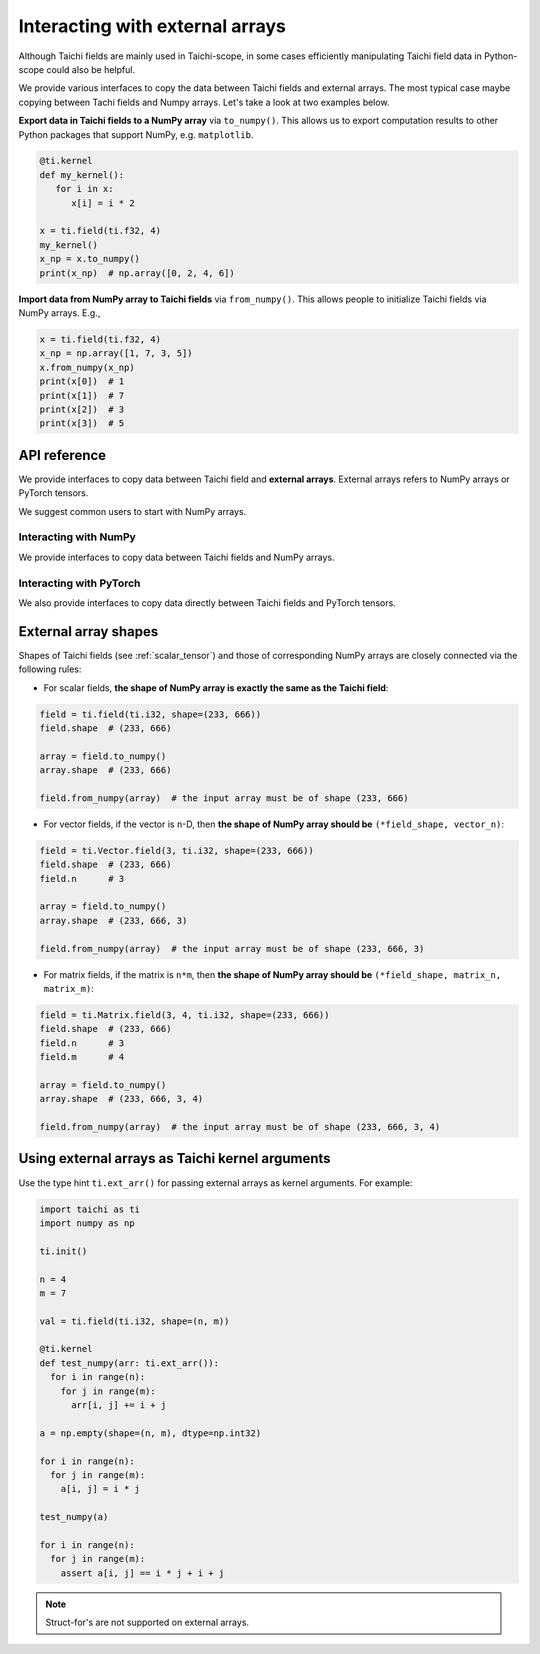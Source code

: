 .. _external:

Interacting with external arrays
================================

Although Taichi fields are mainly used in Taichi-scope, in some cases efficiently manipulating Taichi field data in Python-scope could also be helpful.

We provide various interfaces to copy the data between Taichi fields and external arrays.
The most typical case maybe copying between Tachi fields and Numpy arrays. Let's take a look at two examples below.

**Export data in Taichi fields to a NumPy array** via ``to_numpy()``.
This allows us to export computation results to other
Python packages that support NumPy, e.g. ``matplotlib``.

.. code-block:: python

   @ti.kernel
   def my_kernel():
      for i in x:
         x[i] = i * 2

   x = ti.field(ti.f32, 4)
   my_kernel()
   x_np = x.to_numpy()
   print(x_np)  # np.array([0, 2, 4, 6])


**Import data from NumPy array to Taichi fields** via ``from_numpy()``.
This allows people to initialize Taichi fields via NumPy arrays. E.g.,

.. code-block:: python

   x = ti.field(ti.f32, 4)
   x_np = np.array([1, 7, 3, 5])
   x.from_numpy(x_np)
   print(x[0])  # 1
   print(x[1])  # 7
   print(x[2])  # 3
   print(x[3])  # 5


API reference
-------------

We provide interfaces to copy data between Taichi field and  **external arrays**.
External arrays refers to NumPy arrays or PyTorch tensors.

We suggest common users to start with NumPy arrays.

Interacting with NumPy
**********************

We provide interfaces to copy data between Taichi fields and NumPy arrays.

.. function:: field.to_numpy()

   :parameter field: (ti.field, ti.Vector.field or ti.Matrix.field) The field

   :return: (np.array) The numpy array containing the current data in ``x``.

.. function:: field.from_numpy(array)

   :parameter field: (ti.field, ti.Vector.field or ti.Matrix.field) The field

   :parameter array: (np.array) The numpy array containing data to initialize the field


Interacting with PyTorch
************************

We also provide interfaces to copy data directly between Taichi fields and PyTorch tensors.

.. function:: field.to_torch(device = None)

   :parameter field: (ti.field, ti.Vector.field or ti.Matrix.field) The field
   :parameter device: (torch.device) the device where the PyTorch tensor is stored

   :return: (torch.Tensor) The PyTorch tensor containing data in ``x``.

.. function:: field.from_torch(tensor)

   :parameter field: (ti.field, ti.Vector.field or ti.Matrix.field) The field

   :parameter tensor: (torch.Tensor) The PyTorch tensor with data to initialize the field


External array shapes
---------------------

Shapes of Taichi fields (see :ref:`scalar_tensor`) and those of corresponding NumPy arrays are closely connected via the following rules:

- For scalar fields, **the shape of NumPy array is exactly the same as the Taichi field**:

.. code-block:: python

   field = ti.field(ti.i32, shape=(233, 666))
   field.shape  # (233, 666)

   array = field.to_numpy()
   array.shape  # (233, 666)

   field.from_numpy(array)  # the input array must be of shape (233, 666)


- For vector fields, if the vector is ``n``-D, then **the shape of NumPy array should be** ``(*field_shape, vector_n)``:

.. code-block:: python

   field = ti.Vector.field(3, ti.i32, shape=(233, 666))
   field.shape  # (233, 666)
   field.n      # 3

   array = field.to_numpy()
   array.shape  # (233, 666, 3)

   field.from_numpy(array)  # the input array must be of shape (233, 666, 3)


- For matrix fields, if the matrix is ``n*m``, then **the shape of NumPy array should be** ``(*field_shape, matrix_n, matrix_m)``:

.. code-block:: python

   field = ti.Matrix.field(3, 4, ti.i32, shape=(233, 666))
   field.shape  # (233, 666)
   field.n      # 3
   field.m      # 4

   array = field.to_numpy()
   array.shape  # (233, 666, 3, 4)

   field.from_numpy(array)  # the input array must be of shape (233, 666, 3, 4)


Using external arrays as Taichi kernel arguments
------------------------------------------------

Use the type hint ``ti.ext_arr()`` for passing external arrays as kernel
arguments. For example:

.. code-block:: python

  import taichi as ti
  import numpy as np

  ti.init()

  n = 4
  m = 7

  val = ti.field(ti.i32, shape=(n, m))

  @ti.kernel
  def test_numpy(arr: ti.ext_arr()):
    for i in range(n):
      for j in range(m):
        arr[i, j] += i + j

  a = np.empty(shape=(n, m), dtype=np.int32)

  for i in range(n):
    for j in range(m):
      a[i, j] = i * j

  test_numpy(a)

  for i in range(n):
    for j in range(m):
      assert a[i, j] == i * j + i + j

.. note::

   Struct-for's are not supported on external arrays.
